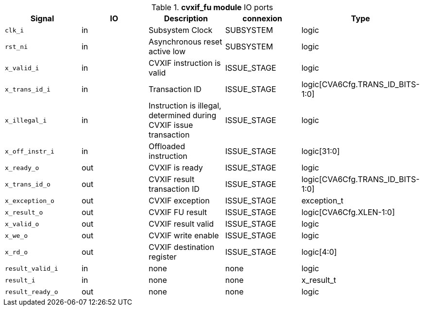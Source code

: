 ////
   Copyright 2024 Thales DIS France SAS
   Licensed under the Solderpad Hardware License, Version 2.1 (the "License");
   you may not use this file except in compliance with the License.
   SPDX-License-Identifier: Apache-2.0 WITH SHL-2.1
   You may obtain a copy of the License at https://solderpad.org/licenses/

   Original Author: Jean-Roch COULON - Thales
////

[[_CVA6_cvxif_fu_ports]]

.*cvxif_fu module* IO ports
|===
|Signal | IO | Description | connexion | Type

|`clk_i` | in | Subsystem Clock | SUBSYSTEM | logic

|`rst_ni` | in | Asynchronous reset active low | SUBSYSTEM | logic

|`x_valid_i` | in | CVXIF instruction is valid | ISSUE_STAGE | logic

|`x_trans_id_i` | in | Transaction ID | ISSUE_STAGE | logic[CVA6Cfg.TRANS_ID_BITS-1:0]

|`x_illegal_i` | in | Instruction is illegal, determined during CVXIF issue transaction | ISSUE_STAGE | logic

|`x_off_instr_i` | in | Offloaded instruction | ISSUE_STAGE | logic[31:0]

|`x_ready_o` | out | CVXIF is ready | ISSUE_STAGE | logic

|`x_trans_id_o` | out | CVXIF result transaction ID | ISSUE_STAGE | logic[CVA6Cfg.TRANS_ID_BITS-1:0]

|`x_exception_o` | out | CVXIF exception | ISSUE_STAGE | exception_t

|`x_result_o` | out | CVXIF FU result | ISSUE_STAGE | logic[CVA6Cfg.XLEN-1:0]

|`x_valid_o` | out | CVXIF result valid | ISSUE_STAGE | logic

|`x_we_o` | out | CVXIF write enable | ISSUE_STAGE | logic

|`x_rd_o` | out | CVXIF destination register | ISSUE_STAGE | logic[4:0]

|`result_valid_i` | in | none | none | logic

|`result_i` | in | none | none | x_result_t

|`result_ready_o` | out | none | none | logic

|===

